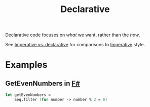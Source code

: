 :PROPERTIES:
:ID:       cb54393a-8404-4632-bef5-ecd6b4897150
:END:
#+title: Declarative

Declarative code focuses on /what/ we want, rather than the /how/.

See [[id:796de48e-28fa-427e-a12c-40f8e8980502][Imperative vs. declarative]] for comparisons to [[id:fda18a87-d310-45bd-b1c9-69d470b76f1a][Imperative]] style.

* Examples
** GetEvenNumbers in [[id:1c0131b0-54d9-4b00-9214-3920c53984d2][F#]]
#+BEGIN_SRC fsharp
let getEvenNumbers =
    Seq.filter (fun number -> number % 2 = 0)
#+END_SRC
